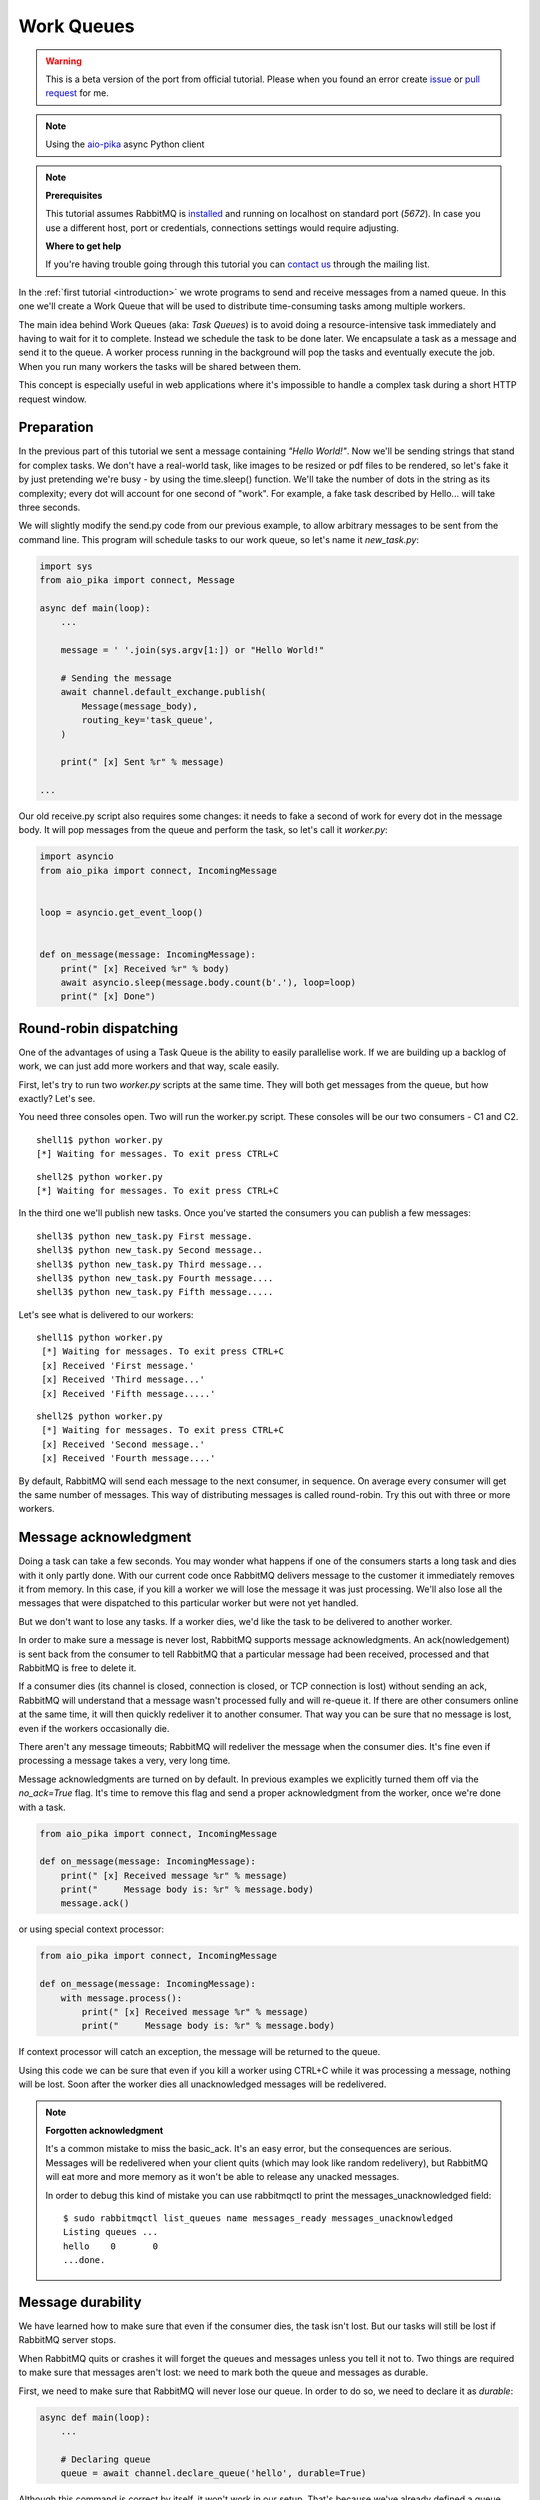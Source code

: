 .. _issue: https://github.com/mosquito/aio-pika/issues
.. _pull request: https://github.com/mosquito/aio-pika/compare
.. _aio-pika: https://github.com/mosquito/aio-pika
.. _work-queues:

Work Queues
===========

.. warning::

    This is a beta version of the port from official tutorial. Please when you found an
    error create `issue`_ or `pull request`_ for me.


.. note::
    Using the `aio-pika`_ async Python client

.. note::

    **Prerequisites**

    This tutorial assumes RabbitMQ is installed_ and running on localhost on standard port (`5672`).
    In case you use a different host, port or credentials, connections settings would require adjusting.

    .. _installed: https://www.rabbitmq.com/download.html

    **Where to get help**

    If you're having trouble going through this tutorial you can `contact us`_ through the mailing list.

    .. _contact us: https://groups.google.com/forum/#!forum/rabbitmq-users

.. image:: static/python-two.png
   :align: center

In the :ref:`first tutorial <introduction>` we wrote programs to send and receive messages
from a named queue. In this one we'll create a Work Queue that will be used to distribute
time-consuming tasks among multiple workers.

The main idea behind Work Queues (aka: *Task Queues*) is to avoid doing a resource-intensive
task immediately and having to wait for it to complete. Instead we schedule the task to be
done later. We encapsulate a task as a message and send it to the queue. A worker process
running in the background will pop the tasks and eventually execute the job. When you
run many workers the tasks will be shared between them.

This concept is especially useful in web applications where it's impossible to handle a
complex task during a short HTTP request window.

Preparation
+++++++++++

In the previous part of this tutorial we sent a message containing `"Hello World!"`.
Now we'll be sending strings that stand for complex tasks. We don't have a real-world
task, like images to be resized or pdf files to be rendered, so let's fake it by just
pretending we're busy - by using the time.sleep() function. We'll take the number of dots
in the string as its complexity; every dot will account for one second of "work".
For example, a fake task described by Hello... will take three seconds.

We will slightly modify the send.py code from our previous example, to allow arbitrary
messages to be sent from the command line. This program will schedule tasks to our work
queue, so let's name it *new_task.py*:

.. code-block:: python

    import sys
    from aio_pika import connect, Message

    async def main(loop):
        ...

        message = ' '.join(sys.argv[1:]) or "Hello World!"

        # Sending the message
        await channel.default_exchange.publish(
            Message(message_body),
            routing_key='task_queue',
        )

        print(" [x] Sent %r" % message)

    ...

Our old receive.py script also requires some changes: it needs to fake a second of work
for every dot in the message body. It will pop messages from the queue and perform the task,
so let's call it *worker.py*:

.. code-block:: python

    import asyncio
    from aio_pika import connect, IncomingMessage


    loop = asyncio.get_event_loop()


    def on_message(message: IncomingMessage):
        print(" [x] Received %r" % body)
        await asyncio.sleep(message.body.count(b'.'), loop=loop)
        print(" [x] Done")


Round-robin dispatching
+++++++++++++++++++++++

One of the advantages of using a Task Queue is the ability to easily parallelise work.
If we are building up a backlog of work, we can just add more workers and that way, scale easily.

First, let's try to run two *worker.py* scripts at the same time. They will
both get messages from the queue, but how exactly? Let's see.

You need three consoles open. Two will run the worker.py script.
These consoles will be our two consumers - C1 and C2.

::

    shell1$ python worker.py
    [*] Waiting for messages. To exit press CTRL+C

::

    shell2$ python worker.py
    [*] Waiting for messages. To exit press CTRL+C

In the third one we'll publish new tasks. Once you've started the consumers you can publish a few messages::

    shell3$ python new_task.py First message.
    shell3$ python new_task.py Second message..
    shell3$ python new_task.py Third message...
    shell3$ python new_task.py Fourth message....
    shell3$ python new_task.py Fifth message.....

Let's see what is delivered to our workers::

    shell1$ python worker.py
     [*] Waiting for messages. To exit press CTRL+C
     [x] Received 'First message.'
     [x] Received 'Third message...'
     [x] Received 'Fifth message.....'

::

    shell2$ python worker.py
     [*] Waiting for messages. To exit press CTRL+C
     [x] Received 'Second message..'
     [x] Received 'Fourth message....'

By default, RabbitMQ will send each message to the next consumer, in sequence.
On average every consumer will get the same number of messages. This way
of distributing messages is called round-robin. Try this out with three or more workers.

Message acknowledgment
++++++++++++++++++++++

Doing a task can take a few seconds. You may wonder what happens if one of the consumers starts a
long task and dies with it only partly done. With our current code once RabbitMQ delivers message
to the customer it immediately removes it from memory. In this case, if you kill a worker we will
lose the message it was just processing. We'll also lose all the messages that were dispatched to
this particular worker but were not yet handled.

But we don't want to lose any tasks. If a worker dies, we'd like the task to be delivered to another worker.

In order to make sure a message is never lost, RabbitMQ supports message acknowledgments.
An ack(nowledgement) is sent back from the consumer to tell RabbitMQ that a particular message
had been received, processed and that RabbitMQ is free to delete it.

If a consumer dies (its channel is closed, connection is closed, or TCP connection is lost)
without sending an ack, RabbitMQ will understand that a message wasn't processed fully and
will re-queue it. If there are other consumers online at the same time, it will then quickly
redeliver it to another consumer. That way you can be sure that no message is lost, even if
the workers occasionally die.

There aren't any message timeouts; RabbitMQ will redeliver the message when the consumer dies.
It's fine even if processing a message takes a very, very long time.

Message acknowledgments are turned on by default. In previous examples we explicitly turned
them off via the `no_ack=True` flag. It's time to remove this flag and send a proper acknowledgment
from the worker, once we're done with a task.

.. code-block:: python

    from aio_pika import connect, IncomingMessage

    def on_message(message: IncomingMessage):
        print(" [x] Received message %r" % message)
        print("     Message body is: %r" % message.body)
        message.ack()


or using special context processor:


.. code-block:: python

    from aio_pika import connect, IncomingMessage

    def on_message(message: IncomingMessage):
        with message.process():
            print(" [x] Received message %r" % message)
            print("     Message body is: %r" % message.body)


If context processor will catch an exception, the message will be returned to the queue.

Using this code we can be sure that even if you kill a worker using CTRL+C while
it was processing a message, nothing will be lost. Soon after the worker dies all
unacknowledged messages will be redelivered.

.. note::
    **Forgotten acknowledgment**

    It's a common mistake to miss the basic_ack. It's an easy error, but the
    consequences are serious. Messages will be redelivered when your client quits
    (which may look like random redelivery), but RabbitMQ will eat more and more
    memory as it won't be able to release any unacked messages.

    In order to debug this kind of mistake you can use rabbitmqctl to print the
    messages_unacknowledged field::

        $ sudo rabbitmqctl list_queues name messages_ready messages_unacknowledged
        Listing queues ...
        hello    0       0
        ...done.


Message durability
++++++++++++++++++

We have learned how to make sure that even if the consumer dies, the task isn't lost.
But our tasks will still be lost if RabbitMQ server stops.

When RabbitMQ quits or crashes it will forget the queues and messages unless you tell it not to.
Two things are required to make sure that messages aren't lost: we need to mark both the queue and messages as durable.

First, we need to make sure that RabbitMQ will never lose our queue. In order to do so,
we need to declare it as *durable*:

.. code-block:: python

    async def main(loop):
        ...

        # Declaring queue
        queue = await channel.declare_queue('hello', durable=True)


Although this command is correct by itself, it won't work in our setup.
That's because we've already defined a queue called hello which is not durable.
RabbitMQ doesn't allow you to redefine an existing queue with different parameters
and will return an error to any program that tries to do that.
But there is a quick workaround - let's declare a queue with different name, for example task_queue:

.. code-block:: python

    async def main(loop):
        ...

        # Declaring queue
        queue = await channel.declare_queue('task_queue', durable=True)


This queue_declare change needs to be applied to both the producer and consumer code.

At that point we're sure that the task_queue queue won't be lost even if RabbitMQ restarts.
Now we need to mark our messages as persistent - by supplying a delivery_mode
property with a value `PERSISTENT` (see enum :class:`aio_pika.DeliveryMode`).

.. code-block:: python

    async def main(loop):
        ...
        message_body = b' '.join(sys.argv[1:]) or b"Hello World!"

        message = Message(
            message_body,
            delivery_mode=DeliveryMode.PERSISTENT
        )

        # Sending the message
        await channel.default_exchange.publish(message, routing_key='task_queue')

        print(" [x] Sent %r" % message)

.. note::

    **Note on message persistence**

    Marking messages as persistent doesn't fully guarantee that a message won't be lost.
    Although it tells RabbitMQ to save the message to disk, there is still a short time
    window when RabbitMQ has accepted a message and hasn't saved it yet. Also,
    RabbitMQ doesn't do fsync(2) for every message -- it may be just saved to cache and
    not really written to the disk. The persistence guarantees aren't strong, but
    it's more than enough for our simple task queue. If you need a stronger guarantee
    then you can use `publisher confirms`_.

    **`aio-pika`_ supports `publisher confirms`_ out of the box**.

    .. _publisher confirms: https://www.rabbitmq.com/confirms.html

Fair dispatch
+++++++++++++

You might have noticed that the dispatching still doesn't work exactly as we want.
For example in a situation with two workers, when all odd messages are heavy and
even messages are light, one worker will be constantly busy and the other one will
do hardly any work. Well, RabbitMQ doesn't know anything about that and will still
dispatch messages evenly.

This happens because RabbitMQ just dispatches a message when the message enters
the queue. It doesn't look at the number of unacknowledged messages for a consumer.
It just blindly dispatches every n-th message to the n-th consumer.


.. image:: static/prefetch-count.png
   :align: center


In order to defeat that we can use the basic.qos method with the `prefetch_count=1` setting.
This tells RabbitMQ not to give more than one message to a worker at a time. Or,
in other words, don't dispatch a new message to a worker until it has processed and
acknowledged the previous one. Instead, it will dispatch it to the next worker that is not still busy.

.. code-block:: python

    async def main(loop):
        ...

        await channel.set_qos(prefetch_count=1)


.. note::
    **Note about queue size**

    If all the workers are busy, your queue can fill up. You will want to keep an eye
    on that, and maybe add more workers, or have some other strategy.


Putting it all together
+++++++++++++++++++++++

Final code of our *new_task.py* script:

.. code-block:: python

    import sys
    import asyncio
    from aio_pika import connect, Message

    async def main(loop):
        # Perform connection
        connection = await connect("amqp://guest:guest@localhost/", loop=loop)

        # Creating a channel
        channel = await connection.channel()

        message_body = b' '.join(sys.argv[1:]) or b"Hello World!"

        message = Message(
            message_body,
            delivery_mode=DeliveryMode.PERSISTENT
        )

        # Sending the message
        await channel.default_exchange.publish(message, routing_key='task_queue')

        print(" [x] Sent %r" % message)

        await connection.close()

    if __name__ == "__main__":
        loop = asyncio.get_event_loop()
        loop.run_until_complete(main(loop))


And our *worker.py*:

.. code-block:: python

    import asyncio
    from aio_pika import connect, IncomingMessage


    loop = asyncio.get_event_loop()


    def on_message(message: IncomingMessage):
        print(" [x] Received %r" % body)
        await asyncio.sleep(message.body.count(b'.'), loop=loop)
        print(" [x] Done")


    async def main():
        # Perform connection
        connection = await connect("amqp://guest:guest@localhost/", loop=loop)

        # Creating a channel
        channel = await connection.channel()
        await channel.set_qos(prefetch_count=1)

        # Declaring queue
        queue = await channel.declare_queue('task_queue', durable=True)

        # Start listening the queue with name 'task_queue'
        await queue.consume(on_message)


    if __name__ == "__main__":
        loop = asyncio.get_event_loop()
        loop.add_callback(main())

        # we enter a never-ending loop that waits for data and runs callbacks whenever necessary.
        print(" [*] Waiting for messages. To exit press CTRL+C")
        loop.run_forever()

Using message acknowledgments and prefetch_count you can set up a work queue. The durability
options let the tasks survive even if RabbitMQ is restarted.

Now we can move on to :ref:`tutorial 3 <publish-subscribe>` and learn how to deliver the
same message to many consumers.